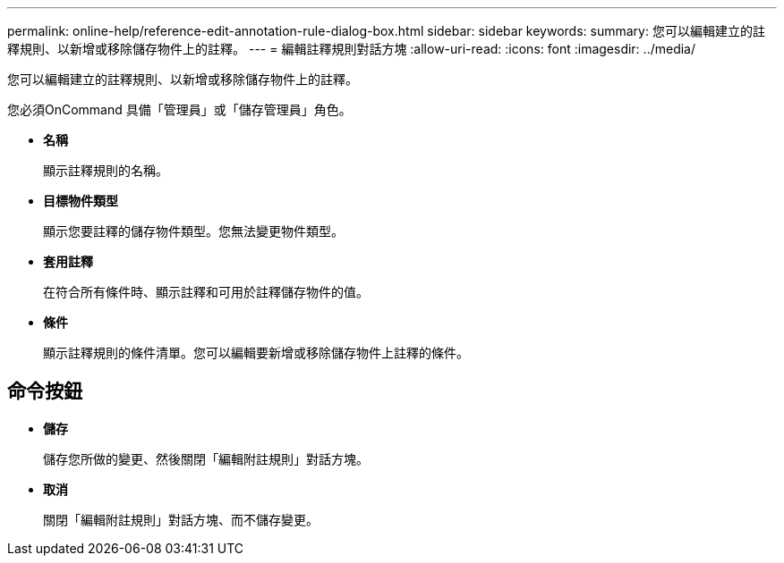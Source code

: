 ---
permalink: online-help/reference-edit-annotation-rule-dialog-box.html 
sidebar: sidebar 
keywords:  
summary: 您可以編輯建立的註釋規則、以新增或移除儲存物件上的註釋。 
---
= 編輯註釋規則對話方塊
:allow-uri-read: 
:icons: font
:imagesdir: ../media/


[role="lead"]
您可以編輯建立的註釋規則、以新增或移除儲存物件上的註釋。

您必須OnCommand 具備「管理員」或「儲存管理員」角色。

* *名稱*
+
顯示註釋規則的名稱。

* *目標物件類型*
+
顯示您要註釋的儲存物件類型。您無法變更物件類型。

* *套用註釋*
+
在符合所有條件時、顯示註釋和可用於註釋儲存物件的值。

* *條件*
+
顯示註釋規則的條件清單。您可以編輯要新增或移除儲存物件上註釋的條件。





== 命令按鈕

* *儲存*
+
儲存您所做的變更、然後關閉「編輯附註規則」對話方塊。

* *取消*
+
關閉「編輯附註規則」對話方塊、而不儲存變更。


